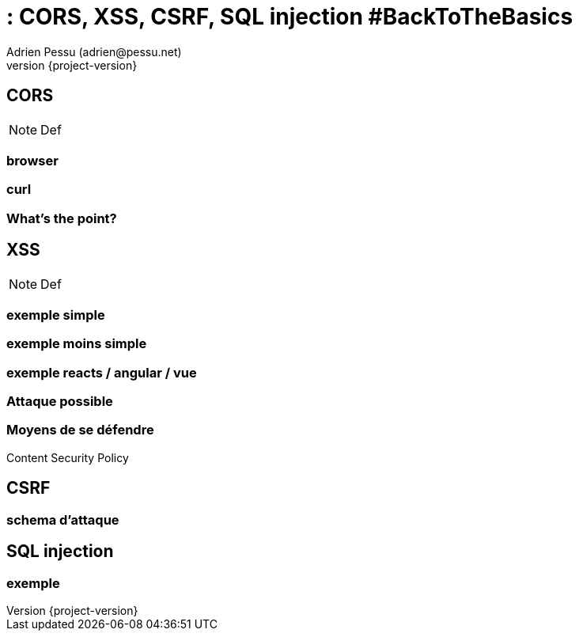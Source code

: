 = : CORS, XSS, CSRF, SQL injection #BackToTheBasics
Adrien Pessu (adrien@pessu.net)
:revnumber: {project-version}
:example-caption!:
ifndef::imagesdir[:imagesdir: images]
ifndef::sourcedir[:sourcedir: ../java]
:navigation:
:menu:
:status:
:title-slide-background-image: wallpapertitle.png
:title-slide-transition: zoom
:title-slide-transition-speed: fast
:icons: font

:revealjs_transition: fade

[background-color="#01303a"]
== CORS

[NOTE.speaker]
--
Def
--

=== browser

=== curl

=== What's the point?

[background-color="#01303a"]
== XSS

[NOTE.speaker]
--
Def
--

=== exemple simple

=== exemple moins simple

=== exemple reacts / angular / vue

=== Attaque possible

=== Moyens de se défendre

Content Security Policy

[background-color="#01303a"]
== CSRF

=== schema d'attaque

[background-color="#01303a"]
== SQL injection

=== exemple